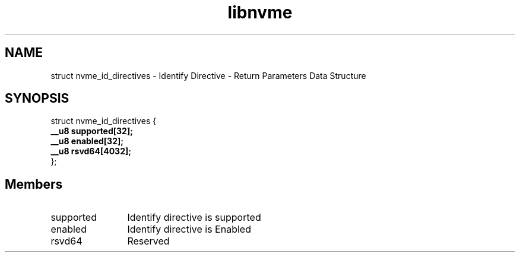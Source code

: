 .TH "libnvme" 9 "struct nvme_id_directives" "September 2023" "API Manual" LINUX
.SH NAME
struct nvme_id_directives \- Identify Directive - Return Parameters Data Structure
.SH SYNOPSIS
struct nvme_id_directives {
.br
.BI "    __u8 supported[32];"
.br
.BI "    __u8 enabled[32];"
.br
.BI "    __u8 rsvd64[4032];"
.br
.BI "
};
.br

.SH Members
.IP "supported" 12
Identify directive is supported
.IP "enabled" 12
Identify directive is Enabled
.IP "rsvd64" 12
Reserved
